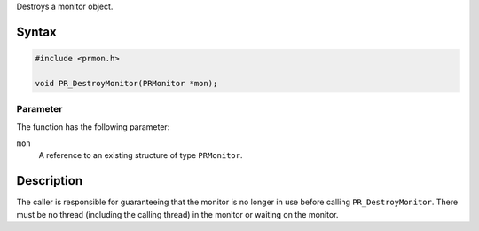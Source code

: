 Destroys a monitor object.

.. _Syntax:

Syntax
------

.. code:: eval

   #include <prmon.h>

   void PR_DestroyMonitor(PRMonitor *mon);

.. _Parameter:

Parameter
~~~~~~~~~

The function has the following parameter:

``mon``
   A reference to an existing structure of type ``PRMonitor``.

.. _Description:

Description
-----------

The caller is responsible for guaranteeing that the monitor is no longer
in use before calling ``PR_DestroyMonitor``. There must be no thread
(including the calling thread) in the monitor or waiting on the monitor.
